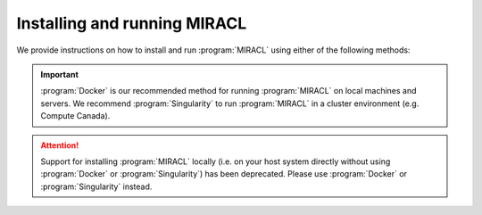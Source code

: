Installing and running MIRACL
#############################

We provide instructions on how to install and run :program:`MIRACL` using 
either of the following methods:

.. important::
   :program:`Docker` is our recommended method for running :program:`MIRACL` 
   on local machines and servers. We recommend :program:`Singularity` to run 
   :program:`MIRACL` in a cluster environment (e.g. Compute Canada).

.. attention::
   Support for installing :program:`MIRACL` locally (i.e. on your host 
   system directly without using :program:`Docker` or :program:`Singularity`) 
   has been deprecated. Please use :program:`Docker` or :program:`Singularity`
   instead.

.. tabs::

   .. tab:: Docker

      We provide a build script to automatically create a :program:`Docker` 
      image for you that can be run using :program:`Docker Compose`. This 
      method does not require a manual installation of :program:`MIRACL` and 
      works on Linux, macOS and Windows (using WSL 2).

      .. tip::
         This is our recommended method for running :program:`MIRACL` on local 
         machines and servers

      Docker is well suited if you want to run :program:`MIRACL` on a local 
      machine or local server. If you need to run :program:`MIRACL` on a 
      cluster, see our instructions for installing :program:`Singularity`. If 
      you don't have Docker installed on your computer, do that first. Make 
      sure your installation includes :program:`Docker Compose` as it is 
      required to run the build script we provide. Note that :program:`Docker 
      Compose` is included as part of the :program:`Docker Desktop` 
      installation by default.

      .. raw:: html

         <h2>Getting started</h2>

      First, it is important to understand how the container is built. There 
      is a base image in the docker folder that installs :program:`Python` and 
      dependencies. Then the ``Dockerfile`` in the base of the repository 
      builds the ``mgoubran/miracl`` image from that base. When the build 
      happens, it cats the ``version.txt`` file in the repository to save a 
      versioned base, but then the build uses the tag revised-base-latest that 
      is always the latest base. The base container is built from this folder 
      and pushed manually, while the main container is built and pushed 
      automatically via the :program:`CircleCI` Recipe. Thus, if you want to 
      update the base, you will need to see the ``README.md`` in that folder 
      and push new images.

      .. raw:: html

         <h2>Build MIRACL from scratch</h2>

      This will build a :program:`Docker` image of :program:`MIRACL` based on 
      its latest version using our default naming scheme. For custom names and 
      specific versions see below for our ``Additional build options`` section.

      Clone the :program:`MIRACL` repo to your machine:

      .. code-block::

         $ git clone https://www.github.com/mgoubran/MIRACL
         $ cd MIRACL

      Build the latest :program:`MIRACL` image using the build script we 
      provide:

      .. code-block::

         $ ./install.sh

      .. error::
         Make sure that the script can be executed. If it can't and you are 
         the owner of the file, use ``chmod u+x install.sh`` to make it 
         executable. Prefix with ``sudo`` if you are not the owner of the file 
         or change permissions for ``g`` and/or ``o``.

      Once the image has successfully been built, run the container using 
      :program:`Docker Compose`:

      .. code-block::

         $ docker compose up -d

      .. include:: ../directives/docker_compose_directive.rst

      The container is now running and ready to be used.

      .. raw:: html

         <h2>Using the container</h2>
      
      Interactively shell inside:
      
      .. code-block::

         $ docker exec -it miracl bash
      
      Files that are saved while using :program:`MIRACL` should be saved to 
      volumes mounted into the container in order to make them persistent. To 
      mount volumes, just add them to the ``docker-compose.yml`` in the base 
      directory under volumes.
      
      .. danger::
         Do not delete the volume that is already mounted which mounts 
         your ``.Xauthority``! This is important for X11 to work correctly.
      
      Example:
      
      .. code-block::

         volumes:
               - '/home/mgoubran/.Xauthority:/home/mgoubran/.Xauthority'
               - '/home/mgoubran/mydata:/home/mgoubran/mydata'

      .. raw:: html

         <h2>Stopping the container</h2>
      
      Exit your container and navigate to your :program:`MIRACL` folder. Use 
      :program:`Docker Compose` to stop the container:
      
      .. code-block::

         $ docker compose down
      
      .. include:: ../directives/docker_compose_directive.rst

      .. raw:: html

         <h2>Additional build options</h2>

      .. raw:: html

         <h3>Image and container naming</h3>
      
      Naming is done automatically when using our build script which includes 
      a default naming scheme. By default, the image is named 
      ``mgoubran/miracl:latest`` and the container is tagged with ``miracl``.
      
      You can easily change the defaults if your usecase requires it by 
      running our build script with the following options:
      
      .. code-block::

         $ ./build -i <image_name> -c <container_name>
      
      Options:
      
      .. code-block::

         -i, Specify image name (default: mgroubran/miracl)
         -c, Specify container name (default: miracl)
      
      Example:
      
      .. code-block::

         $ ./build -i josmann/miracl -c miracl_dev_version
      
      .. tip::
         Use ``./build -h`` to show additional options
      
      .. raw:: html

         <h2>MIRACL versions</h2>
      
      By default, :program:`Docker` images will be built using the latest 
      version of :program:`MIRACL`. If you need to build a :program:`Docker` 
      image based on a specific version of :program:`MIRACL`, do the following:
      
      1. Clone the :program:`MIRACL` repository and navigate to the 
         :program:`MIRACL` folder:
      
      .. code-block::

         $ git clone https://www.github.com/mgoubran/MIRACL
         $ cd MIRACL
      
      2. Cloning the repository will download all tags/versions. List them with:
      
      .. code-block::

         $ git tag -l
      
      Example output:
      
      .. code-block::

         v1.1.1
         v2.2.1
         v2.2.2
         v2.2.3
         v2.2.4
         v2.2.5
      
      3. Decide which tag/version of :program:`MIRACL` you want to use and 
         check it out as a new branch:
      
      .. code-block::

         $ git checkout tags/<tag_name> -b <branch_name>
      
      Example:
      
      .. code-block::

         $ git checkout tags/v2.2.4 -b miracl_v2.2.4
      
      4. If you are reverting to a version of MIRACL >= ``2.2.4``, you can 
         build the image for your chosen version by running the build script 
         with the ``-t`` flag:
      
      .. code-block::

         $ ./install.sh -t
      
      .. note::
         If you want to build an image for a version of MIRACL <= ``2.2.4`` 
         either follow the build instructions of the particular version or 
         download the latest build script using e.g. ``wget https://raw.githubusercontent.com/AICONSlab/MIRACL/master/install.sh``
         (overwrites current build script if present) and run it with the 
         ``-t`` flag.
      
      5. From here you can follow our instructions for building 
         :program:`MIRACL` from scratch starting with ``docker compose up -d``. 
         Our script will automatically detect the version of the branch you 
         checked out and tag the image accordingly.

   .. tab:: Singularity

      Unlike :program:`Docker`, :program:`Singularity` is well suited to run in 
      a cluster environment (like Sherlock at Stanford or Compute Canada). We 
      provide the latest version of :program:`MIRACL` as a 
      :program:`Singularity` container that can be conveniently pulled from 
      cloud storage.

      .. tip::
         This is our recommended method for running :program:`MIRACL` in a 
         SLURM cluster environment such as Compute Canada or Sherlock @ 
         Stanford

      .. raw:: html

         <h2>Download container</h2>

      First, log in to the cluster:
      
      .. code-block::

         $ ssh -Y <username>@<cluster>
      
      ``<cluster>`` could be ``sherlock.stanford.edu`` or 
      ``cedar.computecanada.ca`` for example
      
      Once logged in, change the directory to your scratch space and pull 
      (download) the :program:`Singularity` container:
      
      .. code-block::

         $ cd $SCRATCH
         $ singularity pull miracl_latest.sif library://aiconslab/miracl/miracl:latest
      
      .. attention::
         ``singularity pull`` requires :program:`Singularity` version ``3.0.0`` 
         or higher. Please refer to our 
         :doc:`Troubleshooting section <../troubleshooting/troubleshooting_singularity>`
         ("Can I build a Singularity container from the latest MIRACL 
         image on Docker Hub") if you are using an older version of 
         :program:`Singularity`.
      
      .. raw:: html

         <h2>Interaction</h2>
      
      To shell into the container use:
      
      .. code-block::

         $ singularity shell miracl_latest.sif bash
      
      Use the ``-B`` flag to bind a data directory to the container:
      
      .. code-block::

         $ singularity shell -B /data:/data miracl_latest.sif bash
      
      .. SeeAlso::
         For running functions on clusters please check our 
         :program:`Singularity` tutorials for Compute Canada and Sherlock

   .. tab:: Windows (WSL2)

      The Windows Subsystem for Linux (:program:`WSL`) creates an environment 
      that allows users to run versions of :program:`Linux` without having to 
      set up a virtual machine or a different computer.
      
      .. important::
         :program:`Docker Desktop` requires :program:`WSL` version ``1.1.3.0`` 
         or later to be installed and turned on. To check open a command prompt 
         in Windows (``cmd``) and type: ``wsl --status``.

      To install WSL, users can follow the instructions from 
      `Microsoft <https://docs.microsoft.com/en-us/windows/wsl/install>`_.
      More comprehensive instructions can be found
      `here <https://www.windowscentral.com/install-windows-subsystem-linux-windows-10>`_.
      Upgrading from :program:`WSL1` to :program:`WSL2` is recommended, due to 
      :program:`WSL2`’s `benefits <https://docs.microsoft.com/en-us/windows/wsl/compare-versions>`_.

      .. warning::
         Support for installing :program:`MIRACL` locally in the WSL has been 
         deprecated in version ``2.2.6`` of :program:`MIRACL`.

      Once the :program:`WSL` has been installed you can proceed to install
      :program:`Docker`.

      .. note::
         You may ignore the next step if you have a preferred, :program:`Docker`
         enabled Linux distribution that is already installed in your 
         :program:`WSL2`.

      .. raw:: html

         <h2>Installing Docker on Windows</h2>
      
      1. Download the :program:`Docker Desktop` installer for Windows from 
         `here <https://desktop.docker.com/win/main/amd64/Docker%20Desktop%20Installer.exe>`_ 
         or from the `release notes <https://docs.docker.com/desktop/release-notes/>`_.
      2. Double-click :program:`Docker Desktop Installer.exe` to run the 
         installer. By default, :program:`Docker Desktop` is installed at 
         ``C:\Program Files\Docker\Docker``.

      .. attention::
         By default, :program:`WSL2` should be used with :program:`Docker Desktop`.
         However, if your Windows system supports :program:`WSL2` *and* 
         :program:`Hyper-V`, make sure to select the :program:`WSL2` option on 
         the Configuration page when prompted.

      3. Follow the instructions on the installation wizard to authorize the 
         installer and proceed with the install.
      4. When the installation is successful, select ``Close`` to complete the 
         installation process. 

      .. tip::
         Technically, :program:`Docker` can be run on the Windows command 
         prompt. However, it is recommended to use :program:`Docker` in a Linux 
         distro installed in the :program:`WSL`.

      5. Open the :program:`WSL2` on Windows in a command prompt (``cmd``). 
         Check the drop down menu next to the tab for installed Linux versions 
         or type ``wsl -l -v``.

         a. **`Ubuntu` is already installed**: Select it from the drop down.
            An :program:`Ubuntu` terminal will open in a new tab.

         b. **`Ubuntu` is not yet installed**: Open the
            :program:`Microsoft Store` and search for :program:`Ubuntu`. 
            Choose the version you want to install and click the ``Get`` button 
            to automatically install it on the :program:`WSL`. Select the 
            version you installed from the drop down next to the command prompt 
            tab. An :program:`Ubuntu` terminal will open in a new tab.

      6. Open :program:`Docker Desktop` and navigate to ``Settings``. In the
         ``General`` tab check if ``Use the WSL 2 based engine`` checkbox is 
         checked. Check it if it isn't yet.
      7. Still in the ``Settings`` navigate to ``Resources>WSL integration``.
         Enable the :program:`Ubuntu` distribution that you want to use
         :program:`Docker` with.
      8. Go back to the command prompt and open the :program:`Docker` enabled 
         :program:`Ubuntu` distro in a new tab.
      9. In the Linux terminal, type ``docker run hello`` to check if 
         :program:`Docker` is working correctly. 

      .. raw:: html
         
         <h2>Install MIRACL in the WSL2</h2>

      Just follow our installation instructions for :program:`Docker` to 
      install :program:`MIRACL` as a :program:`Docker` container in the
      :program:`WSL2`.

      .. hint::
         Follow the below steps if you want to install :program:`MIRACL` in 
         your WSL instance locally. If you prefer to use :program:`Docker` to 
         run :program:`MIRACL` on Windows follow our installation instructions 
         for :program:`Docker` instead.

   .. tab:: Local (deprecated)

      .. warning::
         Support for this installation method has been discontinued starting
         with version of ``2.2.6`` of :program:`MIRACL`. Please use :program:`Docker` 
         or :program:`Singularity` instead.

      .. warning::
         THIS INSTALLATION METHOD HAS BEEN DEPRECATED!

      Steps to setup/run :program:`MIRACL` on a Linux/macOS machine:

      .. code-block::

         $ git clone https://github.com/mgoubran/MIRACL.git miracl
      
      .. tip::
         Alternatively, you can download the zip file containg the repo and 
         uncompress it

      Next, change directories into the newly created :file:`miracl` folder:

      .. code-block::

         $ cd miracl
      
      Create your virtual :program:`MIRACL` environment and activate it:
      
      .. attention::
         To setup a virtual environment you need :program:`Anaconda` for 
         :program:`Python 2.7`. It can be downloaded from `their official 
         website <https://www.anaconda.com/distribution/#download-section>`_
      
      .. code-block::

         $ conda create --name miracl python=3.7.4 pip
         $ conda activate miracl
      
      Install dependencies:
      
      .. code-block::

         $ pip install -e .
      
      .. raw:: html

         <h2>ANTS & c3d</h2>
      
      Next, download the :file:`depends` folder from our 
      `Dropbox link <https://www.dropbox.com/sh/i9swdedx7bsz1s8/AABpDmmN1uqPz6qpBLYLtt8va?dl=0>`_ 
      and place it either inside the :file:`linux_depends` or 
      :file:`mac_depends` folder:
      
      .. code-block::

         $ mv ~/Downloads/depends.zip miracl/.
         $ cd miracl
         $ unzip depends.zip
         $ rm depends.zip
      
      This folder contains compiled versions of :program:`ANTS` and 
      :program:`c3d` for Linux or Mac OS. Before continuing, make sure to 
      change the permissions. 

      This can be done by running:
      
      .. code-block::

         $ chmod -R 755 <path/to/depends>/*
      
      In order to run the pipeline, some symbolic links must be added to 
      access certain commands. Inside the :file:`miracl` folder, run:
      
      .. code-block::

         $ sudo ln -s <path/to/depends>/ants/antsRegistrationMIRACL.sh /usr/bin/ants_miracl_clar && chmod +x /usr/bin/ants_miracl_clar
         $ sudo ln -s <path/to/depends>/ants/antsRegistrationMIRACL_MRI.sh /usr/bin/ants_miracl_mr && chmod +x /usr/bin/ants_miracl_mr
      
      Make sure :file:`<path/to/depends>` is replaced with the directory path 
      that leads to the :file:`depends` directory.

      .. raw:: html

         <h2>Allen atlas</h2>
      
      Place the :file:`atlases` folder (which got downloaded together with the 
      ``depends`` folder) inside the :file:`miracl` folder:
      
      .. code-block::

         $ mv ~/Downloads/atlases.zip miracl/.
         $ cd miracl
         $ unzip atlases.zip
         $ rm atlases.zip
      
      This folder contains the Allen Atlas data needed for registration and 
      connectivity analysis.

      .. raw:: html

         <h2>Fiji & FSL</h2>
      
      .. raw:: html

         <h3>Install Fiji & FSL</h3>
      
      First, download :program:`Fiji/ImageJ` `from their offical 
      website <https://imagej.net/Fiji/Downloads>`_.

      Then do:
      
      .. code-block::

         $ cd depends
         $ wget https://downloads.imagej.net/fiji/latest/fiji-linux64.zip
         $ unzip fiji-linux64.zip
         $ rm fiji-linux64.zip
      
      Next, install additional plugins by going to ``Help -> Update`` and 
      clicking on the ``Manage update sites`` button.
      
      Choose the following update sites:
      
      - 3D ImageJ Suite: http://sites.imagej.net/Tboudier
      - Biomedgroup: https://sites.imagej.net/Biomedgroup
      - IJPB-plugins: http://sites.imagej.net/IJPB-plugins
      
      Download `FSL <https://fsl.fmrib.ox.ac.uk/fsl/fslwiki/FslInstallation>`_
      and install it:

      .. code-block::

         $ wget https://fsl.fmrib.ox.ac.uk/fsldownloads/fslinstaller.py
         $ sudo python fslinstaller.py
      
      .. raw:: html

         <h2>Visualization</h2>
      
      For the visualization of nifti files and labels we recommend 
      `ITKSNAP <http://www.itksnap.org/pmwiki/pmwiki.php?n=Downloads.SNAP3>`_
      or the `nifti plugin <https://imagej.nih.gov/ij/plugins/nifti.html>`_ 
      for :program:`Fiji/ImageJ`.

      .. raw:: html

         <h2>Diffusion Data</h2>
      
      If you have diffusion MRI data download and install 
      `MRtrix3 <http://www.mrtrix.org/>`_:
      
      .. code-block::

         $ sudo apt-get install git g++ python python-numpy libeigen3-dev zlib1g-dev libqt4-opengl-dev libgl1-mesa-dev libfftw3-dev libtiff5-dev
         $ git clone https://github.com/MRtrix3/mrtrix3.git
         $ cd mrtrix3
         $ ./configure
         $ ./build
         $ ./set_path
      
      .. raw:: html

         <h2>Deactivate</h2>
      
      To end a :program:`MIRACL` session, deactivate your virtual environment:
      
      .. code-block::

         $ conda deactivate
      
      .. raw:: html

         <h2>Update MIRACL</h2>
      
      To update :program:`MIRACL`, navigate into your :program:`MIRACL` base
      folder (e.g. ``$ cd miracl``) and run:
      
      .. code-block::

         $ git pull
      
      You should be good to go!


